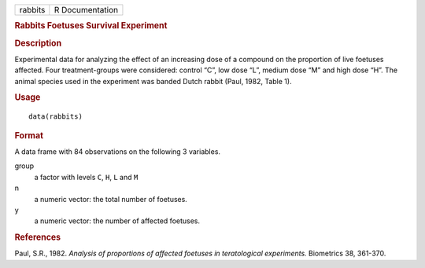 .. container::

   .. container::

      ======= ===============
      rabbits R Documentation
      ======= ===============

      .. rubric:: Rabbits Foetuses Survival Experiment
         :name: rabbits-foetuses-survival-experiment

      .. rubric:: Description
         :name: description

      Experimental data for analyzing the effect of an increasing dose
      of a compound on the proportion of live foetuses affected. Four
      treatment-groups were considered: control “C”, low dose “L”,
      medium dose “M” and high dose “H”. The animal species used in the
      experiment was banded Dutch rabbit (Paul, 1982, Table 1).

      .. rubric:: Usage
         :name: usage

      ::

         data(rabbits)

      .. rubric:: Format
         :name: format

      A data frame with 84 observations on the following 3 variables.

      group
         a factor with levels ``C``, ``H``, ``L`` and ``M``

      n
         a numeric vector: the total number of foetuses.

      y
         a numeric vector: the number of affected foetuses.

      .. rubric:: References
         :name: references

      Paul, S.R., 1982. *Analysis of proportions of affected foetuses in
      teratological experiments.* Biometrics 38, 361-370.
